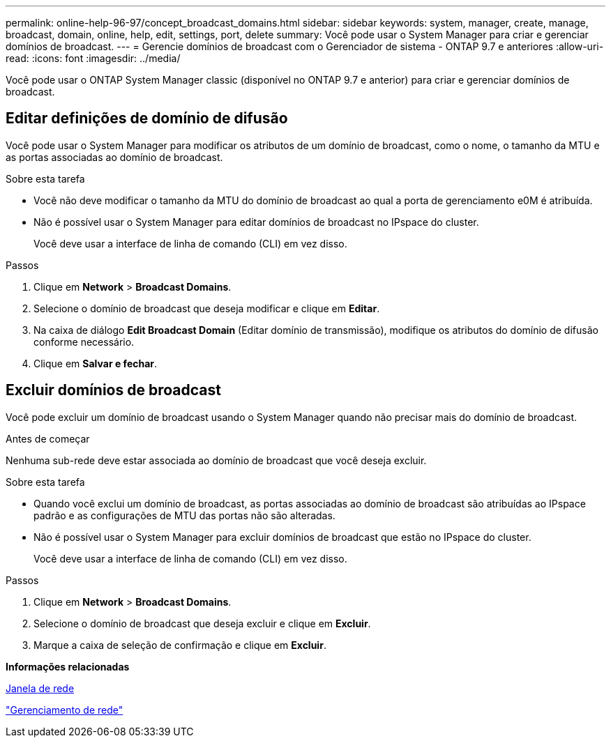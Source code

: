 ---
permalink: online-help-96-97/concept_broadcast_domains.html 
sidebar: sidebar 
keywords: system, manager, create, manage, broadcast, domain, online, help, edit, settings, port, delete 
summary: Você pode usar o System Manager para criar e gerenciar domínios de broadcast. 
---
= Gerencie domínios de broadcast com o Gerenciador de sistema - ONTAP 9.7 e anteriores
:allow-uri-read: 
:icons: font
:imagesdir: ../media/


[role="lead"]
Você pode usar o ONTAP System Manager classic (disponível no ONTAP 9.7 e anterior) para criar e gerenciar domínios de broadcast.



== Editar definições de domínio de difusão

Você pode usar o System Manager para modificar os atributos de um domínio de broadcast, como o nome, o tamanho da MTU e as portas associadas ao domínio de broadcast.

.Sobre esta tarefa
* Você não deve modificar o tamanho da MTU do domínio de broadcast ao qual a porta de gerenciamento e0M é atribuída.
* Não é possível usar o System Manager para editar domínios de broadcast no IPspace do cluster.
+
Você deve usar a interface de linha de comando (CLI) em vez disso.



.Passos
. Clique em *Network* > *Broadcast Domains*.
. Selecione o domínio de broadcast que deseja modificar e clique em *Editar*.
. Na caixa de diálogo *Edit Broadcast Domain* (Editar domínio de transmissão), modifique os atributos do domínio de difusão conforme necessário.
. Clique em *Salvar e fechar*.




== Excluir domínios de broadcast

Você pode excluir um domínio de broadcast usando o System Manager quando não precisar mais do domínio de broadcast.

.Antes de começar
Nenhuma sub-rede deve estar associada ao domínio de broadcast que você deseja excluir.

.Sobre esta tarefa
* Quando você exclui um domínio de broadcast, as portas associadas ao domínio de broadcast são atribuídas ao IPspace padrão e as configurações de MTU das portas não são alteradas.
* Não é possível usar o System Manager para excluir domínios de broadcast que estão no IPspace do cluster.
+
Você deve usar a interface de linha de comando (CLI) em vez disso.



.Passos
. Clique em *Network* > *Broadcast Domains*.
. Selecione o domínio de broadcast que deseja excluir e clique em *Excluir*.
. Marque a caixa de seleção de confirmação e clique em *Excluir*.


*Informações relacionadas*

xref:reference_network_window.adoc[Janela de rede]

https://docs.netapp.com/us-en/ontap/networking/index.html["Gerenciamento de rede"]
